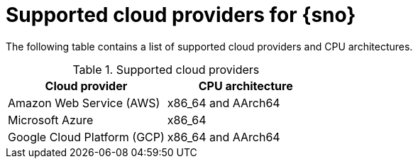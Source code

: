 // This module is included in the following assemblies:
//
// installing/installing_sno/install-sno-installing-sno.adoc

:_mod-docs-content-type: REFERENCE
[id="supported-cloud-providers-for-single-node-openshift_{context}"]
ifndef::openshift-origin[]
= Supported cloud providers for {sno}
endif::openshift-origin[]
ifdef::openshift-origin[]
= Supported cloud providers for {sno-okd}
endif::openshift-origin[]

The following table contains a list of supported cloud providers and CPU architectures.

.Supported cloud providers
[options="header"]
|====
|Cloud provider |CPU architecture
|Amazon Web Service (AWS)|x86_64 and AArch64
|Microsoft Azure|x86_64
|Google Cloud Platform (GCP) | x86_64 and AArch64
|====